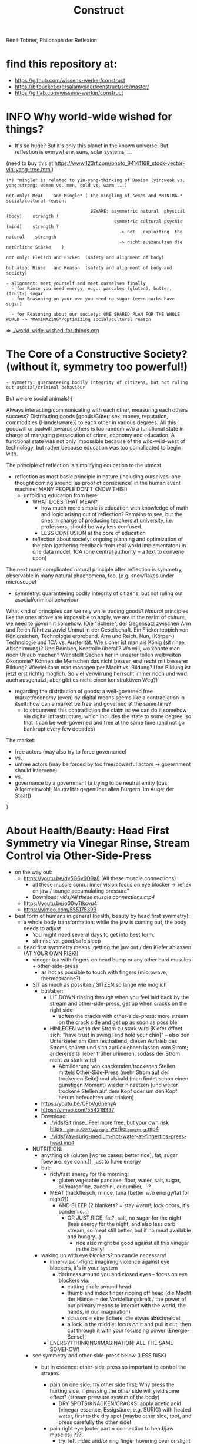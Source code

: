 #+Title: Construct
René Tobner, Philosoph der Reflexion
* find this repository at:
- https://github.com/wissens-werker/construct
- https://bitbucket.org/salamynder/construct/src/master/
- https://gitlab.com/wissens-werker/construct
* INFO Why world-wide wished for things?
- It's so huge? But it's only this planet in the known universe. But reflection is everywhere, suns, solar systems, ...

[[./img/yin-yang-tree.jpg]]
(need to buy this at https://www.123rf.com/photo_94141168_stock-vector-yin-yang-tree.html)

#+BEGIN_SRC
(*) "mingle" is related to yin-yang-thinking of Daoism (yin:weak vs. yang:strong: women vs. men, cold vs. warm ...)

not only: Meat    and Mingle* ( the mingling of sexes and *MINIMAL* social/cultural reason:

                                BEWARE: asymmetric natural  physical (body)    strength !
                                         symmetric cultural psychic  (mind)    strength ?
                                           -> not   exploiting  the natural    strength
                                           -> nicht auszunutzen die natürliche Stärke    )

not only: Fleisch und Ficken  (safety and alignment of body)

but also: Rinse   and Reason  (safety and alignment of body and society)

- alignment: meet yourself and meet ourselves finally
  - for Rinse you need energy, e.g.: pancakes (gluten), butter, (fruit-) sugar
  - for Reasoning on your own you need no sugar (even carbs have sugar)

  - for Reasoning about our society: ONE SHARED PLAN FOR THE WHOLE WORLD -> *MAXIMAZING*/optimizing social/cultural reason
#+END_SRC
  *=>* [[./world-wide-wished-for-things.org]]

* The Core of a Constructive Society? (without it, symmetry too powerful!)
#+BEGIN_SRC
- symmetry: guaranteeing bodily integrity of citizens, but not ruling out asocial/criminal behaviour
#+END_SRC

But we are social animals! {

Always interacting/communicating with each other, measuring each others success? Distributing goods [goods/Güter: sex, money, reputation, commodities {Handelsware}] to each other in various degrees. All this goodwill or badwill towards others is too random w/o a functional state in charge of managing persecution of crime, economy and education. A functional state was not only impossible because of the wild-wild-west of technology, but rather because education was too complicated to begin with.

The principle of reflection is simplifying education to the utmost.
- reflection as most basic principle in nature (including ourselves: one thought coming around [as proof of conscience] in the human event machine: MANY PEOPLE DON'T KNOW THIS!)
  - unfolding education from here:
    - WHAT DOES THAT MEAN?
      - how much more simple is education with knowledge of math and logic arising out of reflection? Remains to see, but the ones in charge of producing teachers at university, i.e. professors, should be way less confused.
      - LESS CONFUSION at the core of education
    - reflection about society: ongoing planning and optimization of the plan (gathering feedback from real world implementaton) in one data model, 1CA (one central authority = a text to convene upon)

The next more complicated natural principle after reflection is symmetry, observable in many natural phaenomena, too. (e.g. snowflakes under microscope)
- symmetry: guaranteeing bodily integrity of citizens, but not ruling out asocial/criminal behaviour

What kind of principles can we rely while trading goods? /Natural/ principles like the ones above are impossible to apply, we are in the realm of /culture/, we need to govern it somehow. (Die "Schere", der Gegensatz zwischen Arm und Reich führt zu zuviel Unmut in der Gesellschaft. Ein Flickenteppich von Königreichen, Technologie erprobend. Arm und Reich. Nun, (Körper-) Technologie und 1CA vs. Austerität. Wie sicher ist man als König (sit rinse, Abschirmung)? Und Bomben, Kontrolle überall? Wo will, wo könnte man noch Urlaub machen? Wer stellt Sachen her in unserer tollen weltweiten Ökonomie? Können die Menschen das nicht besser, erst recht mit besserer Bildung? Wieviel kann man managen per Macht vs. Bildung? Und Bildung ist jetzt erst richtig möglich. So viel Verwirrung herrscht immer noch und wird auch ausgenutzt, aber gibt es nicht einen konstruktiven Weg?)
- regarding the distribution of goods: a well-governed free market/economy (even) by digital means seems like a contradiction in itself: how can a market be free and governed at the same time?
  - to circumvent this contradiction the claim is: we can do it somehow via digital infrastructure, which includes the state to some degree, so that it can be well-governed and free at the same time (and not go bankrupt every few decades)

The market:
  - free actors (may also try to force governance)
  - vs.
  - unfree actors (may be forced by too free/powerful actors -> government should intervene)
  - vs.
  - governance by a government (a trying to be neutral entity [das Allgemeinwohl, Neutralität gegenüber allen Bürgern, im Auge: der Staat])

}

* About Health/Beauty: Head First Symmetry via Vinegar Rinse, Stream Control via Other-Side-Press
- on the way out:
  - https://youtu.be/dv5G6y6O9a8 (All these muscle connections)
    - all these muscle conn.: inner vision focus on eye blocker -> reflex on jaw / tounge accumulating pressure"
    - Download: [[vids/All these muscle connections.mp4]]
  - https://youtu.be/o00wTtkcvu4
  - https://vimeo.com/555175399
- best form of humans in general (health, beauty by head first symmetry):
  - a whole body transformation: while the jaw is coming out, the body needs to adjust
    - You might need several days to get into best form.
    - sit rinse vs. good/safe sleep
  - head first symmetry means: getting the jaw out / den Kiefer ablassen (AT YOUR OWN RISK!)
    - vinegar tea with fingers on head bump or any other hard muscles + other-side-press
      - as hot as possible to touch with fingers (microwave, thermoskanne?)
    - SIT as much as possible / SITZEN so lange wie möglich
      - but/aber:
        - LIE DOWN rinsing through when you feel laid back by the stream and other-side-press, get up when cracks on the right side
          - soften the cracks with other-side-press: more stream on the crack side and get up as soon as possible
        - HINLEGEN wenn der Strom zu stark wird (Kiefer öffnet sich: "have trust in swing [and hold your chin]" -- also den Unterkiefer am Kinn festhaltend, diesen Auftrieb des Stroms spüren und sich zurücklehnen lassen vom Strom; andererseits lieber früher urinieren, sodass der Strom nicht zu stark wird)
          - Abmilderung von knackenden/trockenen Stellen mittels Other-Side-Press (mehr Strom auf der trockenen Seite) und alsbald (man findet schon einen günstigen Moment) wieder hinsetzen (und weiter trockene Stellen auf dem Kopf oder um den Kopf herum befeuchten und trinken)
      - https://youtu.be/QFbVg6nehyA
      - https://vimeo.com/554218337
      - Download:
        - [[./vids/Sit%20rinse_%20Feel%20more%20free,%20but%20your%20own%20risk%20https___github.com_wissens-werker_construct.mp4][./vids/Sit rinse_ Feel more free, but your own risk https___github.com_wissens-werker_construct.mp4]]
        - [[./vids/Yay-surig-medium-hot-water-at-fingertips-press-head.mp4]]

    - NUTRITION:
      - anything ok (gluten [worse cases: better rice], fat, sugar [beware: eye conn.]), just to have energy
      - but:
        - rich/fast energy for the morning:
          - gluten vegetable pancake: flour, water, salt, sugar, oil/margarine, zucchini, cucumber, ...?
        - MEAT (hackfleisch, mince, tuna [better w/o energy/fat for night?])
          - AND SLEEP (2 blankets? = stay warm!; lock doors, it's pandemic...)
            - OR JUST RICE, fat?, salt, no sugar for the night (less energy for the night, and also less carb stream, so meat still better, but if no meat available and hungry...)
              - rice also might be good against all this vinegar in the belly!
      - waking up with eye blockers? no candle necessary!
        - inner-vision-fight: imagining violence against eye blockers, it's in your system
          - darkness around you and closed eyes -- focus on eye blockers via:
            - cutting circle around head
            - thumb and index finger ripping off head (die Macht der Hände in der Vorstellungskraft / the power of our primary means to interact with the world, the hands, in our imagination)
            - scissors = eine Schere, die etwas abschneidet
            - a lock in the middle: focus on it and pull it out, then cut through it with your focussing power (Energie-Sense)!
        - ENERGY/THINKING/IMAGINATION: ALL THE SAME SOMEHOW!

    - see symmetry and other-side-press below (LESS RISK)
      - but in essence: other-side-press so important to control the stream:

        - pain on one side, try other side first; Why press the hurting side, if pressing the other side will yield some effect? (stream pressure system of the body)
          - DRY SPOTS/KNACKEN/CRACKS: apply acetic acid (vinegar essence, Essigsäure, e.g. SURIG) with heated water, first to the dry spot (maybe other side, too), and press carefully the other side!

        - pain right eye (outer part = connection to head/jaw muscles) ???
          - try: left index and/or ring finger hovering over or slight press on left eye (outer part) and saying "aha" => "aha" voice muscle activation together with other-side-press will activate/relaxe pain at right eye
          - this energy flowing through the body seems to be very usable/appliable by our finger tips
            - very useful to cut fingernails very short (not hurting the body while experimenting)

        - NECK PAIN/REALLY IMPORTANT: stream control with two pressure points / Stromkontrolle mit zwei Druckpunkten
          - in general: with other-side-press you may find another blockade you can other-side-press!
          - ENGL: back of neck hurting on one side: try lying and press other side, while doing so observe possible blockade at jaw-ear-area -> if feeling blockade one side, also press other side (e.g. other-side-pressing back of neck right side, holding the press, feeling blockade right jaw-ear-area, press other side [really while you're still pressing the neck])
            - of course also works when sitting or other positioning (better first try it while sitting/standing)

          - DEU: Nacken schmerzt auf der einen Seite: hinlegen und und andere Seite drücken; tritt währendessen eine mögliche Blockade am Kiefer-Ohr-Bereich auf, dann auch (während man den Nacken noch drückt) andere Seite von Kiefer-Ohr-Bereich drücken (z.B. Nacken-Schmerzen links pressiert auf der rechten Seite, gedrückt halten; fühlt man eine Blockade am rechten Kiefer-Ohr-Bereich, dann mal gleichzeitig den linken Kiefer-Ohr-Bereich drücken)
            - natürlich funktioniert das auch, wenn man sitzt oder in einer anderen Position (besser erst im Sitzen/Stehen versuchen)

            - stream control eye/neck:
              - https://youtu.be/FZlk6PQqK7s
              - https://vimeo.com/554200868
              - Download: [[vids/Pressure left eye, right eye near nose press_ discover left neck other-side-p via block right neck.mp4]]

        - pain left hand ridge? apply heated vinegar water to right hand and test fists; be careful: strong stream to the head may arise!


Other content:
- https://www.youtube.com/channel/UCarha89fDN150LWUXkaMlyw
- https://vimeo.com/user140924491

* How to plan/construct for the world? How to have happiness for all? / Ist Glück für alle praktisch möglich? Wenn, dann nur so:
- thinking about it, write it down
  - [[./world-wide-wished-for-things.org]]
  - Why not only communication from citizen to citizen, politician to politician? (our world got so complicated, so many nations evolving, so many attempts makings sense of people's characters, viewpoints...)
    - good as long as results are recorded/merged in the plan (=one data model [1DM], one central authority [1CA])
    - the real problem in the world: *too many CAs* of nations and other players, not willing to give in to one CA
    - moving to 1CA while keeping nations/ppl proud/happy is the logical conclusion of the *too many CAs* problem
      - Wasn't there something like international German/English? :-)
      - Wasn't there something like [[./weltbuehne.org]] ?
        - one day's hard labor in my realm stage (nowadays purgatory, inferno hopefully done) with so many directors, hopefully the last

- and implement some important goals of this plan, gather feedback, optimize the plan
  - rinse and repeat to have some paradise won in time

- [alignment] How to have HAPPINESS with your own body? Resolving (?) the distinction (dualism?) of body and mind resulting in more body (beauty/symmetry) and more mind (/quickthink/).
  - as with meat: You have to believe it.
    - head first symmetry means: getting the jaw out / den Kiefer ablassen (AT YOUR OWN RISK!)
      - https://youtu.be/QFbVg6nehyA
      - https://vimeo.com/554218337
      - [[./vids/Yay-surig-medium-hot-water-at-fingertips-press-head.mp4]]
  - more advice BELOW "body in symmetry"
    - see symmetry and other-side-press below (LESS RISK)
  - *AT YOU OWN RISK*

- If you can be HAPPY with others depends on the plan mentioned ABOVE

- /quickthink/ was def. missing in some important realm of discourse (What brought us here? How to play against this host, bringing health plus a simple and whereby brilliant plan to cope with the world? Smart play: too daunting, better make players dumb, how to get out of it? Ok, this realm got smart again or is working on it, but what about the world?)

#+BEGIN_SRC
  To be smart for yourself: your smarts  might outwit   someone else
  To be free  for yourself: your freedom might endanger someone else
  - free market has same problem, but to see the problem...
#+END_SRC

** The free market and governance problem (not to forget)

- regarding the distribution of goods: a well-governed free market/economy even by digital means seems like a contradiction in itself: how can a market be free and governed at the same time?
  - to circumvent this contradiction the claim is: we can do it somehow via digital infrastructure, which includes the state to some degree, so that it can be well-governed and free at the same time (and not go bankrupt every few decades)

The market:
  - free actors (may also try to force governance)
  - vs.
  - unfree actors (forced by too free/powerful actors)
  - vs.
  - governance by a government (a trying to be neutral entity [das Allgemeinwohl, Neutralität gegenüber allen Bürgern, im Auge: der Staat])

** Reminder again on 1CA = 1 plan = world-wide-wished-for-things
A functional state for functional citizens. Everything needs to be optimized, not only your own body, that's the gold standard. What else to aim for?

#+BEGIN_SRC 
more shifts
more ppl in work
more party
#+END_SRC

- see heading "economics" in: [[./world-wide-wished-for-things.org]]

** Being sceptical about personal contact condoning this plan OR THIS HEALING METHOD!!!
- THE SURPRISE OF BEST FORM OF HUMANS (beauty, smarts)
  - but: Body -> Mind -> coop and plan (knowing what can go wrong, avoid being drunk with power)
  - [[vids/Body%20-&gt%3B%20Mind%20-&gt%3B%20coop%20and%20plan%20(gt%3Dgreater-than,%20gr%C3%B6%C3%9Fer-als-Symbol).mp4][vids/Body -&gt; Mind -&gt; coop and plan (gt=greater-than, größer-als-Symbol).mp4]]
  - [[./world-wide-wished-for-things.org]]

- sit (scar) rinse and other-side-press opening the lock:
  - [[vids/Yay%20out%20of%20network%20sit%20scar%20rinse.mp4][vids/Yay out of network sit scar rinse.mp4]]
  - sit as much as possible
    - but: lie down rinsing through when you feel laid back by the stream and other-side-press, get up when too many cracks on the right side
    - [[vids/Yay%20lie%20down%20necessary%20too%20but%20not%20too%20long.mp4][vids/Yay lie down necessary too but not too long.mp4]]
  - alignment will get better eventually, releasing neck and head, making these upswings possible:
    - [[vids/Yay-Release%20at%20left%20back%20head,%20heavy%20upswing,%20shoulder%20arm%20backstretch.mp4][vids/Yay-Release at left back head, heavy upswing, shoulder arm backstretch.mp4]]
    - yes, it looks crazy, but this 3 year headlock... that it's possible to release, well it is!
  - the (natural) lock/grip and the matrix, too much!
    - [[vids/how to wake up from the matrix this double world-JSdAW47zxHo.mp4]]

- water-in vs. water-out (water with you and other-side-press)
  - too much pressure, why not have a pee? be careful moving / zu viel Druck, warum nicht pinkeln gehen? Vorsicht dabei und auf der andern Seite drücken (always water with drink with whatever body part / immer Wasser dabei und mit allen möglichen Körperstellen trinken)

- energy by: pancakes, rice, sugar, fat in the morning, later on better meat (mince, Hackfleisch, Tuna -> no connections to you!)
  - esp. when feet get cold / ganz besonders dann, wenn man kalte Füße hat
  - just had two rinses in the morning, still not aligned but better, luckily some bread and pancakes in the kitchen, now some more, but mostly resting on double yoga mat, comfy cushion under head, feed only on one mat, sleept for a while, remembering dreams about tech bravery everywhere spread by testbed Germany
  - when sleeping, have door locked for safety! / beim Durchspülen Einschlafen = Sicherheitsrisiko => Tür verschließen!
  
* What is a human being? / Was ist der Mensch?
What if something is missing to human health in general: rinsing the head to get head first balance/symmetry? Maybe, we as species have lost something while learning the upright carriage.

Was ist, wenn uns zu unserer menschlichen Gesundheit im Allgemeinen etwas fehlt: den Kopf durchspülen, um die Symmetrie des Kopfes zu erlangen. Wie sonst Balance finden? Vielleicht haben wir als Spezies Mensch auf diesem Planeten etwas verlernt, während wir uns an den aufrechten Gang gewöhnten.

** peace of mind / Ruhe des Geistes -- peace of body, see rinsing
- Stabmagnet, Draht rum, Strom angelegt (Faradayscher Käfig)
- magnetic coil, current/voltage (Faraday cage)

** pandemic vs. muscle head aches / Pandemie vs. Muskelverhärtung am Kopf

- pandemic in germany started january 2019 / Pandemie in Deutschland begann Januar 2019
  - Is there a practical method of healing? / Gibt es eine einfache Heilmethode?
  - Is there proof about effectiveness of vaccine? / Hilft der Impfstoff wirklich?

- world-wide the ppl got so sleepy / weltweit sind die Menschen so müde geworden

  - what's the problem? / woran liegt das?

    - the virus is impacting the muscles, esp. head muscles / der Virus macht die Kopfmuskeln hart
      - gluten may worsen this effect / Gluten (Weizenbrötchen etc.) kann diesen Effekt verschlimmern
      - try it out and feel your head, is there bump? / den Kopf abtasten, gibt es eine Unebenheit??
        - hot water with some acid (e.g. citrus, vinegar) / heißes Wasser mit Säure (z.B. Zitrone, Essigsäure) hilft diese Unebenheit auszugleichen


  - as a result / in Folge dessen:
    - tiredness, less face activity (smiles)  / Müdigkeit, weniger Gesichtsaktivität (Lächeln etc.)


  - the remedy / die Heilung:
    - I had a huge bump, so I look very tired / Ich hatte eine sehr große Unebenheit, deswegen sehe ich noch sehr müde aus: I [[vids/Yay-surig-medium-hot-water-at-fingertips-press-head.mp4]]
      - sit as long as possible to release jaw drinking vinegar tea / sitzen so lange wie möglich um den Kiefer zu lösen mit SURIG (Essigessenz) Tee! (releasing it while lying down might not work: *danger* / diesen im Liegen zu lösen mag nicht funktionieren: *gefährlich*)
      - SURIG tea with fingers on head bump
        - as hot as possible to touch with fingers (microwave, thermoskanne?)
    - but as a result I can smile again / aber in folge dessen fühlte ich mich wieder munter!
      - [[vids/Yay!.mp4]]
    - nutrition / Ernährung:
      - to have energy at day:
        - rice!, noodles?, pizza?, potatoes?  (+ fat, [fruit-] sugar)
          - OR BETTER: vegetable soup (maybe even w/o potatoes, fry onions before)
        - BUT: meat and sleep (real comfy, warm bed [two blankets?])
      - um den Tag über Energie zu haben:
        - Reis!, Nudeln?, Pizza?, Kartoffeln? (+ Fett, [Frucht-] Zucker)
          - ODER BESSER: Gemüsesuppe  (vllt sogar ohne Kartoffeln, Zwiebeln vorher anbraten)
        - ABER: Fleisch zum Abendessen

    - ALSO really *important* to be safe, see: symmetry and other-side-press below
      - stream control with two pressure points / Stromkontrolle mit zwei Druckpunkten
        - ENGL: back of neck hurting on one side: try lying and press other side, while doing so observe possible blockade at jaw-ear-area -> if feeling blockade one side, also press other side (e.g. other-side-pressing back of neck right side, holding the press, feeling blockade right jaw-ear-area, press other side [really while you're still pressing the neck])
          - of course also works when sitting or other positioning (better first try it while sitting/standing)

        - DEU: Nacken schmerzt auf der einen Seite: hinlegen und und andere Seite drücken; tritt währendessen eine mögliche Blockade am Kiefer-Ohr-Bereich auf, dann auch (während man den Nacken noch drückt) andere Seite von Kiefer-Ohr-Bereich drücken (z.B. Nacken-Schmerzen links pressiert auf der rechten Seite, gedrückt halten; fühlt man eine Blockade am rechten Kiefer-Ohr-Bereich, dann mal gleichzeitig den linken Kiefer-Ohr-Bereich drücken)
          - natürlich funktioniert das auch, wenn man sitzt oder in einer anderen Position (besser erst im Sitzen/Stehen versuchen)

          - stream control eye/neck:
            - [[vids/Pressure left eye, right eye near nose press_ discover left neck other-side-p via block right neck.mp4]]

  - Is vaccine a safe remedy? / Ist Impfen eine sichere Heilung?
    - As long as deaths of people cooccured with vaccine treatment, no! / So lange wie Todesfälle auftraten in Folge von Impfungen, nein!
    - https://www.tagesschau.de/ausland/israel-biontech-untersuchung-101.html
      - Biontech/Pfizer: Myokarditis v.a. bei jungen Männner? (Stand: 26.04.2021 14:52 Uhr)
        - "Laut israelischen Medienberichten dokumentiert die Studie allerdings eine fünffach erhöhte Inzidenz unter jungen Männern. Im Allgemeinen sei nach der zweiten Impfdosis eine Person von 100.000 Geimpften von einer Herzmuskelentzündung betroffen gewesen. Bei jungen Männern war es angeblich jeder Zwanzigtausendste."
      - Dan Kaminsky, Pfizer and death at 42, RIP, (https://twitter.com/dakami/status/1374107732500905985)
        - [[./img/kaminsky-pfizer-death-at-42.jpeg]]



- René Tobner, Röntgenstraße 19, 54292 Trier

https://github.com/wissens-werker/vita/blob/master/pics/My%20identity%20card%20_%20Personalausweis.mp4?raw=true

https://github.com/wissens-werker/vita/blob/master/pics/y-combinator-missing.jpg


* Mastering the mind to be healthy/balanced again (in a society [to be constructed])

A question which can finally be answered:
Was kann man erhoffen? What's there to hope for, if Santa Clause and other merry stories are mere fairy tales? What stories are even left to tell? Only this one about slavery vs. freedom (among other topics) in a human head!

[edit] note on smooth economy, ironing out frictions
[edit] Is there a devil?

** Personal Health and Social Health

individual vs. society ("I" vs. "We")

What is possible for us? Is there a god? What's the best society to live in, to flourish?

I found my own health in privacy:

*** PERSONAL NATURAL HEALTH
-------------------------------------------------------------------------------------------
cf. reflexivity, symmetry here (math is natural) https://en.wikipedia.org/wiki/Equivalence_relation

**** the BODY in symmetry/balance/beauty/gleichgewicht:
- bestform of animals in general means to be fully symmetric
- practicing symmetry: same action, both sides
  - tooth brushing (small, precise movements of the whole hand-arm-shoulder muscles; how fast can you get with your weak hand?)
  - a body action as automatism: when trying to rest lying down comfortable, not concentrating on any particular action of your hands, feet and so on, breathing, letting go: is there something you can reverse? e.g.: when I my hands (rather unconsciously) find rest over my chest or belly, one hand might be over the other; turning this order upside down, can you feel an effect?


ACHIEVING SYMMETRY? head first!
(Wie Gleichgewicht finden? Im Kopf zu erst.)

VIA: while rinsing (1) you have to obey other-side-press (2)

1. RINSING with ginger-citrus-tea or SURIG-tea, small-plastic-bottle-lukewarm-water@head
  - fast head, fast work: https://youtu.be/tOigw7JRU7I
  - https://youtu.be/DeTAg51meI4
  - NUTRITION IMPORTANT: [[vids/healing-faster.org]]
    - gist: rice and rinse (+ fat, [fruit-] sugar), BUT: meat and sleep
      - GLUTEN GOOD ENERGY, TOO!
  - Way to Yay (sit scar rinse): [[vids/Yay-surig-medium-hot-water-at-fingertips-press-head.mp4]]
  - Yay result: [[vids/Yay!.mp4]]
    - SURIG and medium hot water to press the scar, drink same before, be careful lying down, if unwell, fast stand up, have trust in swing (and hold your chin), bottle trick @ upper middle of forehead; HUGE BUMP, HUGE DANGER, how big is the bump? how to measure this?

2. pain on one side, try other side first; Why press the hurting side, if pressing the other side will yield some effect? (stream pressure system of the body)
  - DRY SPOTS/KNACKEN: apply acetic acid (vinegar essence, Essigsäure, e.g. SURIG) with water, first to the dry spot, than other side, too, and press carefully [rely more on other-side-press]!
  - or: just other-side-press [above LEFT ear!] to avoid LEFT cheek press (LEFT? side with no knacken/cracking here)
    - better with SURIG (vinegar acid) water


ADDITIONAL TRAININGS:

- feeling body/muscles via THC consumption
  - BEWARE: if natural head stream block is too big, DANGER while controlling your movement may result!

- using your eyes to AIM at sth. near/far [micro-, macrovision]
  - the animal: a hunter, hunting down prey (far away first, nearby then)
    - this is what all animals do, finding some nourishment to sustain themselves
  - we do not have to hunt, we can just have a walk, and yet we find things on the way

**** *AND*

**** the MIND and its reflection (also see below /human event machine/)
- AIMING at X (so wie man mit den Augen etwas fokussiert, so fokussiert/zielt auch der Geist, das Gehirn)
- having the identity: f(x) = x + some JUDGEMENT (is it worth to continue aiming at X, or: keeping it in mind as a valid fact?):
  -     Is X attractive? Ok, go for it, I want to have this beautiful thing, person etc.
  - or: Is X a valid fact making sense with other facts I collected in my memory?
    - Yes, well done brain! (beauty,   no doubt)
    - No? Confusion!        (ugliness,    doubt)


-------------------------------------------------------------------------------------------


**** SOCIAL HEALTH

If above is true, WHAT'S LEFT (beyond being a /human event machine/), your own bio record, and the evolutionary big picture, see note(*) below!) to think about for us as ppl IN NEED of living together?


Worauf lohnt es sich zu zielen, wenn man ein langfristiges Gut (a long term good goal) im Auge hat? What does/can /good governance/ mean?
Is there a god? Is there sth. GOOD in society?

No, it's so difficult for us to find a common denominator. I vs. We. What we can rely on is a well governed free market and good education. We have to CONSTRUCT it working together: technology is with us. A new (digital) Commonwealth! (How easy is it to setup a company in Estonia? Easier than Germany, and yet, so much more can be improved upon via digital infrastructure to iron out economic frictions...)

    - related: Is there a devil? No problem whatsoever to work against each other. Also, structural MISCONFIGURATION (e.g. employer-employee-relations) and CORRUPTION (via influential methods [money, gifts etc.] resulting in dependent relationships which may form strong, oppressive hierarchies) will work in favor of the "devil", DECONSTRUCTING, damaging society.

To (try to) DECIDE for the CONSTRUCTIVE GOOD in society (even after: heavy war wounds, being low on ressources/money, being in want of revenge): think about what happened after World War II, all those ruins of buildings and ppl, but slowly reviving trade, schools, civility; it was good for some time...


DECIDE! (It's really always the same shit over and over again.)



pros:
- most of the illnesses of ppl are gone (dysfunctional vs. functionnal), i.e. ppl being their own doctor (having medical personnel to do surgery [dealing with fractures etc.] impossible to neglect, but psychiatry and minor illnesses [regular flue etc.] could be completely excluded from medical care)




-----------------------------------------------------------------------------------------------

BEWARE: Das menschliche Tier kann sich nur im Sozialen vereinzeln!

** evolutionary big picture vs. own bio record/career/wrong and right actions in bio record
Seeing yourself as a result of evolution, random development of animals on this our earth, with humans as a kind of animal developing very sophisticated languages -- instead of being only your biographical record of family, friends, and foes.

Even technology to overpower others came into some hands by random. There is no justice in random development. Justice is established by having principles and rules (e.g. laws derived by principles of humanity like not killing others). But what principle lies at the very bottom of humanity? It's the decision for "construct". And everybody needs to agree to that, to have an everlasting empire... "construct" implies constructing together, therefore employer-employeer-relationships must be managed well by everyone, and supported by digital infrastructure.

Having the smarts via rinsing has the potential to enable "construct", if appropriate learning is achieved.

Otherwise corruption via two-class-society will creep in again, so no eternal empire possible.

** human event machine / thinking (reflection) about events (inner/outer) / AI
- personal vs. social intelligence
  - mutual enrichment of the personal and the social (growing language, growing tradition, growing brain)
    - i.e. our cultural evolution, what makes us human!
    - cultural evol. vs. natural one
- ONE CYCLE, ONE THOUGHT (sequential, concept of event machine from programing languages [PL] makes sense, i.e. node.js event loop): what do we do with it?
  - constructing coherent "picture" of the world we peceive
  - memory of coherent thoughts we do not doubt (how to we commit information to our memory? how is it encoded? Does Church encoding play a role?)
  - memory of thoughts we do doubt (plus: undecidable ones, anyway: non associative to valid facts collected)
    - makes our thinking slower by making us inclined to revalidate already established coherent facts (to keep our world view intact/coherent)
  - PANDORA'S BOX:
    - free -- but mechanical -- will of the human machine :: adding new ideas to our set of coherent thoughts / our valid personal record
    - some (un-)safety in big picture: random evolution on this planet, social intelligence, an ABIOGRAPHICAL record we miss most of the time
- the world of a host should be enough to life forms to flourish, proven by humans acting in my world with agents; how to do it with artificial agents?

